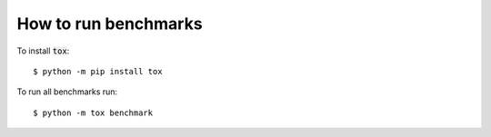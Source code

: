 .. _how-to-run-benchmarks:

How to run benchmarks
=====================

To install :code:`tox`::

    $ python -m pip install tox

To run all benchmarks run::

    $ python -m tox benchmark
